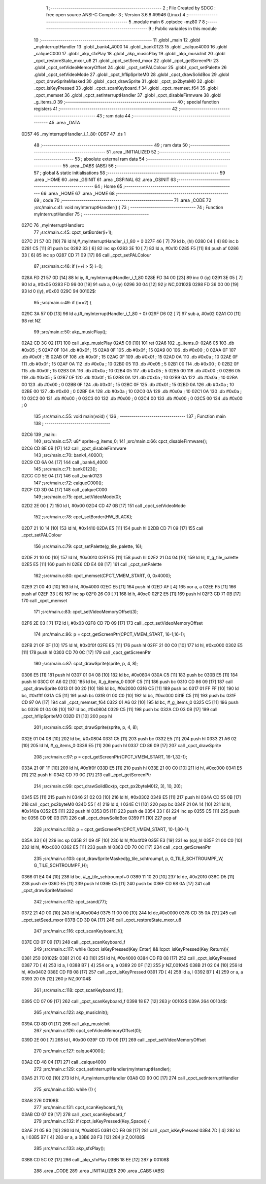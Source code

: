                               1 ;--------------------------------------------------------
                              2 ; File Created by SDCC : free open source ANSI-C Compiler
                              3 ; Version 3.6.8 #9946 (Linux)
                              4 ;--------------------------------------------------------
                              5 	.module main
                              6 	.optsdcc -mz80
                              7 	
                              8 ;--------------------------------------------------------
                              9 ; Public variables in this module
                             10 ;--------------------------------------------------------
                             11 	.globl _main
                             12 	.globl _myInterruptHandler
                             13 	.globl _bank4_4000
                             14 	.globl _bank0123
                             15 	.globl _calque4000
                             16 	.globl _calqueC000
                             17 	.globl _akp_sfxPlay
                             18 	.globl _akp_musicPlay
                             19 	.globl _akp_musicInit
                             20 	.globl _cpct_restoreState_mxor_u8
                             21 	.globl _cpct_setSeed_mxor
                             22 	.globl _cpct_getScreenPtr
                             23 	.globl _cpct_setVideoMemoryOffset
                             24 	.globl _cpct_setPALColour
                             25 	.globl _cpct_setPalette
                             26 	.globl _cpct_setVideoMode
                             27 	.globl _cpct_hflipSpriteM0
                             28 	.globl _cpct_drawSolidBox
                             29 	.globl _cpct_drawSpriteMasked
                             30 	.globl _cpct_drawSprite
                             31 	.globl _cpct_px2byteM0
                             32 	.globl _cpct_isKeyPressed
                             33 	.globl _cpct_scanKeyboard_f
                             34 	.globl _cpct_memset_f64
                             35 	.globl _cpct_memset
                             36 	.globl _cpct_setInterruptHandler
                             37 	.globl _cpct_disableFirmware
                             38 	.globl _g_items_0
                             39 ;--------------------------------------------------------
                             40 ; special function registers
                             41 ;--------------------------------------------------------
                             42 ;--------------------------------------------------------
                             43 ; ram data
                             44 ;--------------------------------------------------------
                             45 	.area _DATA
   0D57                      46 _myInterruptHandler_i_1_80:
   0D57                      47 	.ds 1
                             48 ;--------------------------------------------------------
                             49 ; ram data
                             50 ;--------------------------------------------------------
                             51 	.area _INITIALIZED
                             52 ;--------------------------------------------------------
                             53 ; absolute external ram data
                             54 ;--------------------------------------------------------
                             55 	.area _DABS (ABS)
                             56 ;--------------------------------------------------------
                             57 ; global & static initialisations
                             58 ;--------------------------------------------------------
                             59 	.area _HOME
                             60 	.area _GSINIT
                             61 	.area _GSFINAL
                             62 	.area _GSINIT
                             63 ;--------------------------------------------------------
                             64 ; Home
                             65 ;--------------------------------------------------------
                             66 	.area _HOME
                             67 	.area _HOME
                             68 ;--------------------------------------------------------
                             69 ; code
                             70 ;--------------------------------------------------------
                             71 	.area _CODE
                             72 ;src/main.c:41: void myInterruptHandler() {
                             73 ;	---------------------------------
                             74 ; Function myInterruptHandler
                             75 ; ---------------------------------
   027C                      76 _myInterruptHandler::
                             77 ;src/main.c:45: cpct_setBorder(i+1);
   027C 21 57 0D      [10]   78 	ld	hl,#_myInterruptHandler_i_1_80 + 0
   027F 46            [ 7]   79 	ld	b, (hl)
   0280 04            [ 4]   80 	inc	b
   0281 C5            [11]   81 	push	bc
   0282 33            [ 6]   82 	inc	sp
   0283 3E 10         [ 7]   83 	ld	a, #0x10
   0285 F5            [11]   84 	push	af
   0286 33            [ 6]   85 	inc	sp
   0287 CD 71 09      [17]   86 	call	_cpct_setPALColour
                             87 ;src/main.c:46: if (++i > 5) i=0;
   028A FD 21 57 0D   [14]   88 	ld	iy, #_myInterruptHandler_i_1_80
   028E FD 34 00      [23]   89 	inc	0 (iy)
   0291 3E 05         [ 7]   90 	ld	a, #0x05
   0293 FD 96 00      [19]   91 	sub	a, 0 (iy)
   0296 30 04         [12]   92 	jr	NC,00102$
   0298 FD 36 00 00   [19]   93 	ld	0 (iy), #0x00
   029C                      94 00102$:
                             95 ;src/main.c:49: if (i==2) {
   029C 3A 57 0D      [13]   96 	ld	a,(#_myInterruptHandler_i_1_80 + 0)
   029F D6 02         [ 7]   97 	sub	a, #0x02
   02A1 C0            [11]   98 	ret	NZ
                             99 ;src/main.c:50: akp_musicPlay();
   02A2 CD 3C 02      [17]  100 	call	_akp_musicPlay
   02A5 C9            [10]  101 	ret
   02A6                     102 _g_items_0:
   02A6 05                  103 	.db #0x05	; 5
   02A7 0F                  104 	.db #0x0f	; 15
   02A8 0F                  105 	.db #0x0f	; 15
   02A9 00                  106 	.db #0x00	; 0
   02AA 0F                  107 	.db #0x0f	; 15
   02AB 0F                  108 	.db #0x0f	; 15
   02AC 0F                  109 	.db #0x0f	; 15
   02AD 0A                  110 	.db #0x0a	; 10
   02AE 0F                  111 	.db #0x0f	; 15
   02AF 0A                  112 	.db #0x0a	; 10
   02B0 05                  113 	.db #0x05	; 5
   02B1 00                  114 	.db #0x00	; 0
   02B2 0F                  115 	.db #0x0f	; 15
   02B3 0A                  116 	.db #0x0a	; 10
   02B4 05                  117 	.db #0x05	; 5
   02B5 00                  118 	.db #0x00	; 0
   02B6 05                  119 	.db #0x05	; 5
   02B7 0F                  120 	.db #0x0f	; 15
   02B8 0A                  121 	.db #0x0a	; 10
   02B9 0A                  122 	.db #0x0a	; 10
   02BA 00                  123 	.db #0x00	; 0
   02BB 0F                  124 	.db #0x0f	; 15
   02BC 0F                  125 	.db #0x0f	; 15
   02BD 0A                  126 	.db #0x0a	; 10
   02BE 00                  127 	.db #0x00	; 0
   02BF 0A                  128 	.db #0x0a	; 10
   02C0 0A                  129 	.db #0x0a	; 10
   02C1 0A                  130 	.db #0x0a	; 10
   02C2 00                  131 	.db #0x00	; 0
   02C3 00                  132 	.db #0x00	; 0
   02C4 00                  133 	.db #0x00	; 0
   02C5 00                  134 	.db #0x00	; 0
                            135 ;src/main.c:55: void main(void) {
                            136 ;	---------------------------------
                            137 ; Function main
                            138 ; ---------------------------------
   02C6                     139 _main::
                            140 ;src/main.c:57: u8* sprite=g_items_0;
                            141 ;src/main.c:66: cpct_disableFirmware();
   02C6 CD 8E 0B      [17]  142 	call	_cpct_disableFirmware
                            143 ;src/main.c:70: bank4_4000();
   02C9 CD 6A 04      [17]  144 	call	_bank4_4000
                            145 ;src/main.c:71: bank0123();
   02CC CD 5E 04      [17]  146 	call	_bank0123
                            147 ;src/main.c:72: calqueC000();
   02CF CD 3D 04      [17]  148 	call	_calqueC000
                            149 ;src/main.c:75: cpct_setVideoMode(0);
   02D2 2E 00         [ 7]  150 	ld	l, #0x00
   02D4 CD 47 0B      [17]  151 	call	_cpct_setVideoMode
                            152 ;src/main.c:78: cpct_setBorder(HW_BLACK);
   02D7 21 10 14      [10]  153 	ld	hl, #0x1410
   02DA E5            [11]  154 	push	hl
   02DB CD 71 09      [17]  155 	call	_cpct_setPALColour
                            156 ;src/main.c:79: cpct_setPalette(g_tile_palette, 16);
   02DE 21 10 00      [10]  157 	ld	hl, #0x0010
   02E1 E5            [11]  158 	push	hl
   02E2 21 D4 04      [10]  159 	ld	hl, #_g_tile_palette
   02E5 E5            [11]  160 	push	hl
   02E6 CD E4 08      [17]  161 	call	_cpct_setPalette
                            162 ;src/main.c:80: cpct_memset(CPCT_VMEM_START, 0, 0x4000);
   02E9 21 00 40      [10]  163 	ld	hl, #0x4000
   02EC E5            [11]  164 	push	hl
   02ED AF            [ 4]  165 	xor	a, a
   02EE F5            [11]  166 	push	af
   02EF 33            [ 6]  167 	inc	sp
   02F0 26 C0         [ 7]  168 	ld	h, #0xc0
   02F2 E5            [11]  169 	push	hl
   02F3 CD 71 0B      [17]  170 	call	_cpct_memset
                            171 ;src/main.c:83: cpct_setVideoMemoryOffset(3);
   02F6 2E 03         [ 7]  172 	ld	l, #0x03
   02F8 CD 7D 09      [17]  173 	call	_cpct_setVideoMemoryOffset
                            174 ;src/main.c:86: p = cpct_getScreenPtr(CPCT_VMEM_START, 16-1,16-1);
   02FB 21 0F 0F      [10]  175 	ld	hl, #0x0f0f
   02FE E5            [11]  176 	push	hl
   02FF 21 00 C0      [10]  177 	ld	hl, #0xc000
   0302 E5            [11]  178 	push	hl
   0303 CD 70 0C      [17]  179 	call	_cpct_getScreenPtr
                            180 ;src/main.c:87: cpct_drawSprite(sprite, p, 4, 8);
   0306 E5            [11]  181 	push	hl
   0307 01 04 08      [10]  182 	ld	bc, #0x0804
   030A C5            [11]  183 	push	bc
   030B E5            [11]  184 	push	hl
   030C 01 A6 02      [10]  185 	ld	bc, #_g_items_0
   030F C5            [11]  186 	push	bc
   0310 CD 86 09      [17]  187 	call	_cpct_drawSprite
   0313 01 00 20      [10]  188 	ld	bc, #0x2000
   0316 C5            [11]  189 	push	bc
   0317 01 FF FF      [10]  190 	ld	bc, #0xffff
   031A C5            [11]  191 	push	bc
   031B 01 00 C0      [10]  192 	ld	bc, #0xc000
   031E C5            [11]  193 	push	bc
   031F CD 97 0A      [17]  194 	call	_cpct_memset_f64
   0322 01 A6 02      [10]  195 	ld	bc, #_g_items_0
   0325 C5            [11]  196 	push	bc
   0326 01 04 08      [10]  197 	ld	bc, #0x0804
   0329 C5            [11]  198 	push	bc
   032A CD 03 0B      [17]  199 	call	_cpct_hflipSpriteM0
   032D E1            [10]  200 	pop	hl
                            201 ;src/main.c:95: cpct_drawSprite(sprite, p, 4, 8);
   032E 01 04 08      [10]  202 	ld	bc, #0x0804
   0331 C5            [11]  203 	push	bc
   0332 E5            [11]  204 	push	hl
   0333 21 A6 02      [10]  205 	ld	hl, #_g_items_0
   0336 E5            [11]  206 	push	hl
   0337 CD 86 09      [17]  207 	call	_cpct_drawSprite
                            208 ;src/main.c:97: p = cpct_getScreenPtr(CPCT_VMEM_START, 16-1,32-1);
   033A 21 0F 1F      [10]  209 	ld	hl, #0x1f0f
   033D E5            [11]  210 	push	hl
   033E 21 00 C0      [10]  211 	ld	hl, #0xc000
   0341 E5            [11]  212 	push	hl
   0342 CD 70 0C      [17]  213 	call	_cpct_getScreenPtr
                            214 ;src/main.c:99: cpct_drawSolidBox(p, cpct_px2byteM0(2, 3), 10, 20);
   0345 E5            [11]  215 	push	hl
   0346 21 02 03      [10]  216 	ld	hl, #0x0302
   0349 E5            [11]  217 	push	hl
   034A CD 55 0B      [17]  218 	call	_cpct_px2byteM0
   034D 55            [ 4]  219 	ld	d, l
   034E C1            [10]  220 	pop	bc
   034F 21 0A 14      [10]  221 	ld	hl, #0x140a
   0352 E5            [11]  222 	push	hl
   0353 D5            [11]  223 	push	de
   0354 33            [ 6]  224 	inc	sp
   0355 C5            [11]  225 	push	bc
   0356 CD 9E 0B      [17]  226 	call	_cpct_drawSolidBox
   0359 F1            [10]  227 	pop	af
                            228 ;src/main.c:102: p = cpct_getScreenPtr(CPCT_VMEM_START, 10-1,80-1);
   035A 33            [ 6]  229 	inc	sp
   035B 21 09 4F      [10]  230 	ld	hl,#0x4f09
   035E E3            [19]  231 	ex	(sp),hl
   035F 21 00 C0      [10]  232 	ld	hl, #0xc000
   0362 E5            [11]  233 	push	hl
   0363 CD 70 0C      [17]  234 	call	_cpct_getScreenPtr
                            235 ;src/main.c:103: cpct_drawSpriteMasked(g_tile_schtroumpf, p, G_TILE_SCHTROUMPF_W, G_TILE_SCHTROUMPF_H);
   0366 01 E4 04      [10]  236 	ld	bc, #_g_tile_schtroumpf+0
   0369 11 10 20      [10]  237 	ld	de, #0x2010
   036C D5            [11]  238 	push	de
   036D E5            [11]  239 	push	hl
   036E C5            [11]  240 	push	bc
   036F CD 68 0A      [17]  241 	call	_cpct_drawSpriteMasked
                            242 ;src/main.c:112: cpct_srand(77);
   0372 21 4D 00      [10]  243 	ld	hl,#0x004d
   0375 11 00 00      [10]  244 	ld	de,#0x0000
   0378 CD 35 0A      [17]  245 	call	_cpct_setSeed_mxor
   037B CD 3D 0A      [17]  246 	call	_cpct_restoreState_mxor_u8
                            247 ;src/main.c:116: cpct_scanKeyboard_f();
   037E CD 07 09      [17]  248 	call	_cpct_scanKeyboard_f
                            249 ;src/main.c:117: while (!cpct_isKeyPressed(Key_Enter) && !cpct_isKeyPressed(Key_Return)){
   0381                     250 00102$:
   0381 21 00 40      [10]  251 	ld	hl, #0x4000
   0384 CD FB 08      [17]  252 	call	_cpct_isKeyPressed
   0387 7D            [ 4]  253 	ld	a, l
   0388 B7            [ 4]  254 	or	a, a
   0389 20 0F         [12]  255 	jr	NZ,00104$
   038B 21 02 04      [10]  256 	ld	hl, #0x0402
   038E CD FB 08      [17]  257 	call	_cpct_isKeyPressed
   0391 7D            [ 4]  258 	ld	a, l
   0392 B7            [ 4]  259 	or	a, a
   0393 20 05         [12]  260 	jr	NZ,00104$
                            261 ;src/main.c:118: cpct_scanKeyboard_f();
   0395 CD 07 09      [17]  262 	call	_cpct_scanKeyboard_f
   0398 18 E7         [12]  263 	jr	00102$
   039A                     264 00104$:
                            265 ;src/main.c:122: akp_musicInit();
   039A CD 8D 01      [17]  266 	call	_akp_musicInit
                            267 ;src/main.c:126: cpct_setVideoMemoryOffset(0);
   039D 2E 00         [ 7]  268 	ld	l, #0x00
   039F CD 7D 09      [17]  269 	call	_cpct_setVideoMemoryOffset
                            270 ;src/main.c:127: calque4000();
   03A2 CD 48 04      [17]  271 	call	_calque4000
                            272 ;src/main.c:129: cpct_setInterruptHandler(myInterruptHandler);
   03A5 21 7C 02      [10]  273 	ld	hl, #_myInterruptHandler
   03A8 CD 90 0C      [17]  274 	call	_cpct_setInterruptHandler
                            275 ;src/main.c:130: while (1) {
   03AB                     276 00108$:
                            277 ;src/main.c:131: cpct_scanKeyboard_f();
   03AB CD 07 09      [17]  278 	call	_cpct_scanKeyboard_f
                            279 ;src/main.c:132: if (cpct_isKeyPressed(Key_Space)) {
   03AE 21 05 80      [10]  280 	ld	hl, #0x8005
   03B1 CD FB 08      [17]  281 	call	_cpct_isKeyPressed
   03B4 7D            [ 4]  282 	ld	a, l
   03B5 B7            [ 4]  283 	or	a, a
   03B6 28 F3         [12]  284 	jr	Z,00108$
                            285 ;src/main.c:133: akp_sfxPlay();
   03B8 CD 5C 02      [17]  286 	call	_akp_sfxPlay
   03BB 18 EE         [12]  287 	jr	00108$
                            288 	.area _CODE
                            289 	.area _INITIALIZER
                            290 	.area _CABS (ABS)
